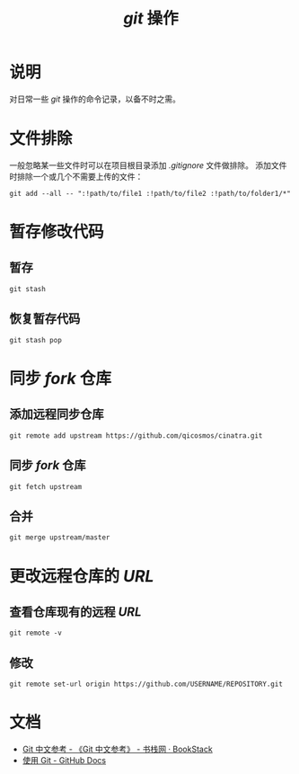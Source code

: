 #+TITLE: /git/ 操作
* 说明
对日常一些 /git/ 操作的命令记录，以备不时之需。
* 文件排除
一般忽略某一些文件时可以在项目根目录添加 /.gitignore/ 文件做排除。
添加文件时排除一个或几个不需要上传的文件：
#+BEGIN_SRC shell
git add --all -- ":!path/to/file1 :!path/to/file2 :!path/to/folder1/*"
#+END_SRC
* 暂存修改代码
** 暂存
#+BEGIN_SRC shell
git stash
#+END_SRC

** 恢复暂存代码
#+BEGIN_SRC shell
git stash pop
#+END_SRC
* 同步 /fork/ 仓库
** 添加远程同步仓库
#+BEGIN_SRC shell
git remote add upstream https://github.com/qicosmos/cinatra.git
#+END_SRC
** 同步 /fork/ 仓库
#+begin_src shell
git fetch upstream
#+end_src
** 合并
#+begin_src shell
git merge upstream/master
#+end_src
* 更改远程仓库的 /URL/
** 查看仓库现有的远程 /URL/
#+begin_src shell
git remote -v
#+end_src
** 修改
#+begin_src shell
git remote set-url origin https://github.com/USERNAME/REPOSITORY.git
#+end_src
* 文档
+ [[https://www.bookstack.cn/read/git-doc-zh/README.md][Git 中文参考 - 《Git 中文参考》 - 书栈网 · BookStack]]
+ [[https://docs.github.com/cn/github/using-git][使用 Git - GitHub Docs]]
